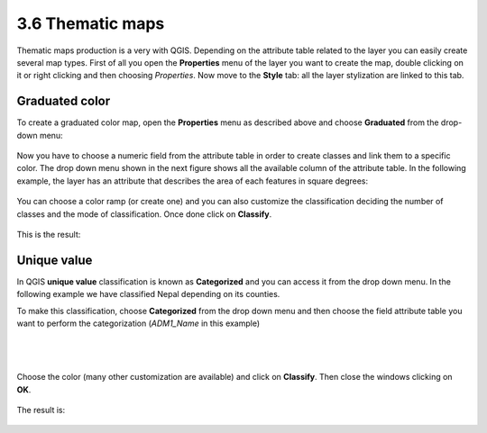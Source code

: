 3.6 Thematic maps 
======================

Thematic maps production is a very with QGIS. Depending on the attribute table related to the layer you can easily create several map types. 
First of all you open the **Properties** menu of the layer you want to create the map, double clicking on it or right clicking and then choosing *Properties*. 
Now move to the **Style** tab: all the layer stylization are linked to this tab. 

Graduated color
-----------------------------


To create a graduated color map, open the **Properties** menu as described above and choose **Graduated** from the drop-down menu: 

.. figure:: img/graduated_1.png
	:align: center
	:scale: 70%

Now you have to choose a numeric field from the attribute table in order to create classes and link them to a specific color. The drop down menu shown in the next figure shows all the available column of the attribute table. In the following example, the layer has an attribute that describes the area of each features in square degrees: 

.. figure:: img/graduated_2.png
	:align: center
	:scale: 70%

You can choose a color ramp (or create one) and you can also customize the classification deciding the number of classes and the mode of classification. 
Once done click on **Classify**. 

.. figure:: img/graduated_3.png
	:align: center
	:scale: 70%

This is the result:

.. figure:: img/graduated_4.png
	:align: center
	:scale: 70%



Unique value
-----------------------------

In QGIS **unique value** classification is known as **Categorized** and you can access it from the drop down menu. 
In the following example we have classified Nepal depending on its counties. 

To make this classification, choose **Categorized** from the drop down menu and then choose the field attribute table you want to perform the categorization (*ADM1_Name* in this example)

.. figure:: img/categorized_1.png
	:align: center
	:scale: 70%

|
|

.. figure:: img/categorized_2.png
	:align: center
	:scale: 70%

Choose the color (many other customization are available) and click on **Classify**. Then close the windows clicking on **OK**.  

.. figure:: img/categorized_3.png
	:align: center
	:scale: 70%

The result is:

.. figure:: img/categorized_4.png
	:align: center
	:scale: 70%
